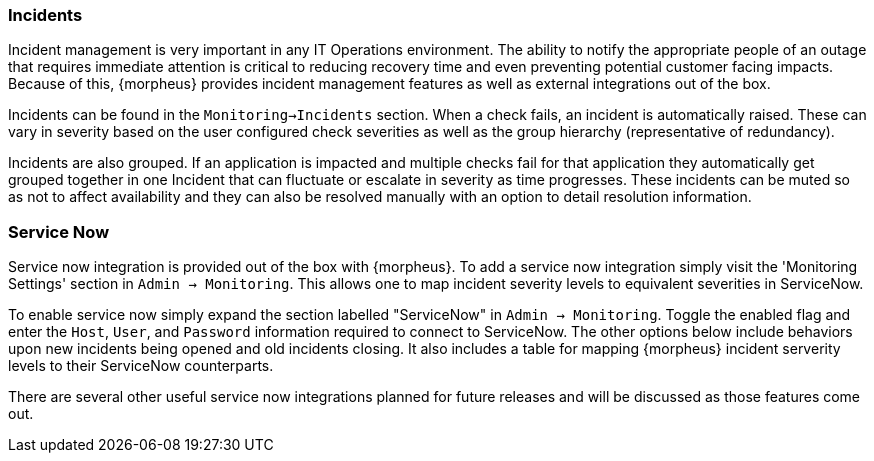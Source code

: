 === Incidents

Incident management is very important in any IT Operations environment. The ability to notify the appropriate people of an outage that requires immediate attention is critical to reducing recovery time and even preventing potential customer facing impacts. Because of this, {morpheus} provides incident management features as well as external integrations out of the box.

Incidents can be found in the `Monitoring->Incidents` section. When a check fails, an incident is automatically raised. These can vary in severity based on the user configured check severities as well as the group hierarchy (representative of redundancy).

Incidents are also grouped. If an application is impacted and multiple checks fail for that application they automatically get grouped together in one Incident that can fluctuate or escalate in severity as time progresses. These incidents can be muted so as not to affect availability and they can also be resolved manually with an option to detail resolution information.

=== Service Now

Service now integration is provided out of the box with {morpheus}. To add a service now integration simply visit the 'Monitoring Settings' section in `Admin -> Monitoring`. This allows one to map incident severity levels to equivalent severities in ServiceNow.

To enable service now simply expand the section labelled "ServiceNow" in `Admin -> Monitoring`. Toggle the enabled flag and enter the `Host`, `User`, and `Password` information required to connect to ServiceNow. The other options below include behaviors upon new incidents being opened and old incidents closing. It also includes a table for mapping {morpheus} incident serverity levels to their ServiceNow counterparts.

There are several other useful service now integrations planned for future releases and will be discussed as those features come out.


